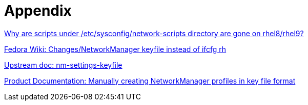 = Appendix

https://access.redhat.com/solutions/5313011[Why are scripts under /etc/sysconfig/network-scripts directory are gone on rhel8/rhel9?]

https://fedoraproject.org/wiki/Changes/NetworkManager_keyfile_instead_of_ifcfg_rh[Fedora Wiki: Changes/NetworkManager keyfile instead of ifcfg rh]

https://networkmanager.dev/docs/api/latest/nm-settings-keyfile.html[Upstream doc: nm-settings-keyfile]

https://docs.redhat.com/en/documentation/red_hat_enterprise_linux/9/html/configuring_and_managing_networking/assembly_networkmanager-connection-profiles-in-keyfile-format_configuring-and-managing-networking#proc_manually-creating-a-networkmanager-profile-in-keyfile-format_assembly_networkmanager-connection-profiles-in-keyfile-format[Product Documentation: Manually creating NetworkManager profiles in key file format]

